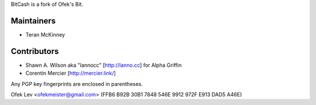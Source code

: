 BitCash is a fork of Ofek's Bit.

Maintainers
-----------

- Teran McKinney

Contributors
------------

- Shawn A. Wilson aka "lannocc" [http://lanno.cc] for Alpha Griffin

- Corentin Mercier [http://mercier.link/]

Any PGP key fingerprints are enclosed in parentheses.

Ofek Lev <ofekmeister@gmail.com> (FFB6 B92B 30B1 7848 546E 9912 972F E913 DAD5 A46E)

